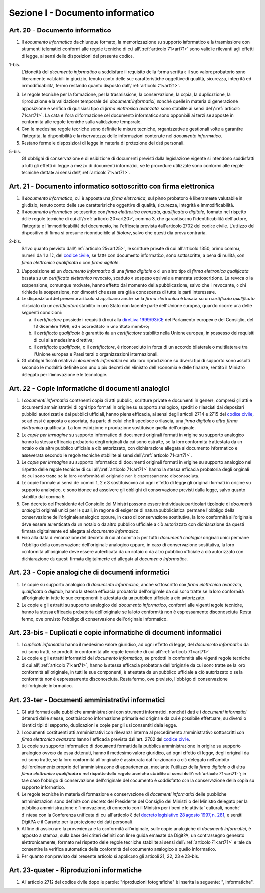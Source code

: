 Sezione I - Documento informatico
*********************************

.. _art20:

Art. 20 - Documento informatico
...............................

1. Il *documento informatico* da chiunque formato, la memorizzazione su supporto
   informatico e la trasmissione con strumenti telematici conformi alle regole 
   tecniche di cui all\\':ref:`articolo 71<art71>` sono validi e
   rilevanti agli effetti di legge, ai sensi delle disposizioni del presente 
   codice.

1-bis.
   L'idoneità del *documento informatico* a soddisfare il requisito della forma
   scritta e il suo valore probatorio sono liberamente valutabili in giudizio,
   tenuto conto delle sue caratteristiche oggettive di qualità, sicurezza,
   integrità ed immodificabilità, fermo restando quanto disposto
   dall\\':ref:`articolo 21<art21>`.

3. Le regole tecniche per la formazione, per la trasmissione, la conservazione,
   la copia, la duplicazione, la riproduzione e la validazione temporale dei
   *documenti informatici*, nonchè quelle in materia di generazione,
   apposizione e verifica di qualsiasi tipo di *firma elettronica avanzata*,
   sono stabilite ai sensi dell\\':ref:`articolo 71<art71>`. La data e l'ora di
   formazione del documento informatico sono opponibili ai terzi se apposte in
   conformità alle regole tecniche sulla validazione temporale.
4. Con le medesime regole tecniche sono definite le misure tecniche,
   organizzative e gestionali volte a garantire l'integrità, la disponibilità e
   la riservatezza delle informazioni contenute nel *documento informatico*.
5. Restano ferme le disposizioni di legge in materia di protezione dei dati
   personali.

5-bis.
   Gli obblighi di conservazione e di esibizione di documenti previsti dalla
   legislazione vigente si intendono soddisfatti a tutti gli effetti di legge a
   mezzo di documenti informatici, se le procedure utilizzate sono conformi
   alle regole tecniche dettate ai sensi dell\\':ref:`articolo 71<art71>`.

.. _art21:

Art. 21 - Documento informatico sottoscritto con firma elettronica
.................................................................. 

1. Il *documento informatico*, cui è apposta una *firma elettronica*, sul piano
   probatorio è liberamente valutabile in giudizio, tenuto conto delle sue
   caratteristiche oggettive di qualità, sicurezza, integrità e
   immodificabilità. 

2. Il *documento informatico* sottoscritto con *firma elettronica avanzata*,
   *qualificata* o *digitale*, formato nel rispetto delle regole tecniche di
   cui all\\':ref:`articolo 20<art20>`, comma 3, che garantiscano
   l'identificabilità dell'autore, l'integrità e l'immodificabilità del
   documento, ha l'efficacia prevista dall'articolo 2702 del codice civile.
   L'utilizzo del dispositivo di firma si presume riconducibile al *titolare*,
   salvo che questi dia prova contraria. 

2-bis. 
   Salvo quanto previsto dall\\':ref:`articolo 25<art25>`, le scritture private
   di cui all'articolo 1350, primo comma, numeri da 1 a 12, del `codice
   civile`_, se fatte con documento informatico, sono sottoscritte, a pena di
   nullità, con *firma elettronica qualificata* o con *firma digitale*.

3. L'apposizione ad un *documento informatico* di una *firma digitale* o di un
   altro tipo di *firma elettronica qualificata* basata su un *certificato
   elettronico* revocato, scaduto o sospeso equivale a mancata sottoscrizione.
   La revoca o la sospensione, comunque motivate, hanno effetto dal momento
   della pubblicazione, salvo che il revocante, o chi richiede la sospensione,
   non dimostri che essa era già a conoscenza di tutte le parti interessate. 

4. Le disposizioni del presente articolo si applicano anche se la *firma
   elettronica* è basata su un *certificato qualificato* rilasciato da un
   *certificatore* stabilito in uno Stato non facente parte dell'Unione
   europea, quando ricorre una delle seguenti condizioni: 

   a) il *certificatore* possiede i requisiti di cui alla `direttiva
      1999/93/CE`_ del Parlamento europeo e del Consiglio, del 13 dicembre
      1999, ed è accreditato in uno Stato membro; 
   b) il *certificato qualificato* è garantito da un *certificatore* stabilito
      nella Unione europea, in possesso dei requisiti di cui alla medesima
      direttiva; 
   c) il *certificato qualificato*, o il *certificatore*, è riconosciuto in
      forza di un accordo bilaterale o multilaterale tra l'Unione europea e
      Paesi terzi o organizzazioni internazionali. 

5. Gli obblighi fiscali relativi ai *documenti informatici* ed alla loro
   riproduzione su diversi tipi di supporto sono assolti secondo le modalità
   definite con uno o più decreti del Ministro dell'economia e delle finanze,
   sentito il Ministro delegato per l'innovazione e le tecnologie. 

Art. 22 - Copie informatiche di documenti analogici
...................................................

1. I *documenti informatici* contenenti copia di atti pubblici, scritture
   private e documenti in genere, compresi gli atti e documenti amministrativi
   di ogni tipo formati in origine su supporto analogico, spediti o rilasciati
   dai depositari pubblici autorizzati e dai pubblici ufficiali, hanno piena
   efficacia, ai sensi degli articoli 2714 e 2715 del `codice civile`_, se ad
   essi è apposta o associata, da parte di colui che li spedisce o rilascia,
   una *firma digitale* o *altra firma elettronica* qualificata. La loro
   esibizione e produzione sostituisce quella dell'originale. 
   
2. Le *copie per immagine* su supporto informatico di documenti originali
   formati in origine su supporto analogico hanno la stessa efficacia
   probatoria degli originali da cui sono estratte, se la loro conformità è
   attestata da un notaio o da altro pubblico ufficiale a ciò autorizzato, con
   dichiarazione allegata al documento informatico e asseverata secondo le
   regole tecniche stabilite ai sensi dell\\':ref:`articolo 71<art71>`. 
   
3. Le *copie per immagine* su supporto informatico di documenti originali
   formati in origine su supporto analogico nel rispetto delle regole tecniche
   di cui all\\':ref:`articolo 71<art71>` hanno la stessa efficacia probatoria
   degli originali da cui sono tratte se la loro conformità all'originale non
   è espressamente disconosciuta. 
   
4. Le copie formate ai sensi dei commi 1, 2 e 3 sostituiscono ad ogni effetto
   di legge gli originali formati in origine su supporto analogico, e sono
   idonee ad assolvere gli obblighi di conservazione previsti dalla legge,
   salvo quanto stabilito dal comma 5. 
   
5. Con decreto del Presidente del Consiglio dei Ministri possono essere
   individuate particolari tipologie di *documenti analogici* originali unici
   per le quali, in ragione di esigenze di natura pubblicistica, permane
   l'obbligo della conservazione dell'originale analogico oppure, in caso di
   conservazione sostitutiva, la loro conformità all'originale deve essere
   autenticata da un notaio o da altro pubblico ufficiale a ciò autorizzato
   con dichiarazione da questi firmata digitalmente ed allegata al *documento
   informatico*. 
   
6. Fino alla data di emanazione del decreto di cui al comma 5 per tutti i
   *documenti analogici* originali unici permane l'obbligo della conservazione
   dell'originale analogico oppure, in caso di conservazione sostitutiva, la
   loro conformità all'originale deve essere autenticata da un notaio o da
   altro pubblico ufficiale a ciò autorizzato con dichiarazione da questi
   firmata digitalmente ed allegata al *documento informatico*.

.. _art23:

Art. 23 - Copie analogiche di documenti informatici
...................................................

1. Le copie su supporto analogico di *documento informatico*, anche
   sottoscritto con *firma elettronica avanzata*, *qualificata* o *digitale*,
   hanno la stessa efficacia probatoria dell'originale da cui sono tratte se la
   loro conformità all'originale in tutte le sue componenti è attestata da un
   pubblico ufficiale a ciò autorizzato. 
   
2.  Le copie e gli estratti su supporto analogico del *documento informatico*,
    conformi alle vigenti regole tecniche, hanno la stessa efficacia probatoria
    dell'originale se la loto conformità non è espressamente disconosciuta.
    Resta fermo, ove previsto l'obbligo di conservazione dell'originale
    informatico.
    
Art. 23-bis - Duplicati e copie informatiche di documenti informatici
.....................................................................

1. I *duplicati informatici* hanno il medesimo valore giuridico, ad ogni
   effetto di legge, del *documento informatico* da cui sono tratti, se
   prodotti in conformità alle regole tecniche di cui all\\':ref:`articolo
   71<art71>`. 
   
2. Le copie e gli estratti informatici del *documento informatico*, se prodotti
   in conformità alle vigenti regole tecniche di cui all\\':ref:`articolo
   71<art71>`, hanno la stessa efficacia probatoria dell'originale da cui sono
   tratte se la loro conformità all'originale, in tutti le sue componenti, è
   attestata da un pubblico ufficiale a ciò autorizzato o se la conformità
   non è espressamente disconosciuta. Resta fermo, ove previsto, l'obbligo di
   conservazione dell'originale informatico. 
   
Art. 23-ter - Documenti amministrativi informatici
..................................................

1. Gli atti formati dalle pubbliche amministrazioni con strumenti informatici,
   nonché i dati e i *documenti informatici* detenuti dalle stesse,
   costituiscono informazione primaria ed originale da cui è possibile
   effettuare, su diversi o identici tipi di supporto, duplicazioni e copie per
   gli usi consentiti dalla legge. 
   
2. I documenti costituenti atti amministrativi con rilevanza interna al
   procedimento amministrativo sottoscritti con *firma elettronica avanzata*
   hanno l'efficacia prevista dall'art. 2702 del `codice civile`_. 
   
3. Le copie su supporto informatico di documenti formati dalla pubblica
   amministrazione in origine su supporto analogico ovvero da essa detenuti,
   hanno il medesimo valore giuridico, ad ogni effetto di legge, degli
   originali da cui sono tratte, se la loro conformità all'originale è
   assicurata dal funzionario a ciò delegato nell'ambito dell'ordinamento
   proprio dell'amministrazione di appartenenza, mediante l'utilizzo della
   *firma digitale* o di altra *firma elettronica qualificata* e nel rispetto
   delle regole tecniche stabilite ai sensi dell\\':ref:`articolo 71<art71>`;
   in tale caso l'obbligo di conservazione dell'originale del documento è
   soddisfatto con la conservazione della copia su supporto informatico. 
   
4. Le regole tecniche in materia di formazione e conservazione di *documenti
   informatici* delle pubbliche amministrazioni sono definite con decreto del
   Presidente del Consiglio dei Ministri o del Ministro delegato per la
   pubblica amministrazione e l'innovazione, di concerto con il Ministro per i
   beni e le attivita' culturali, nonche' d'intesa con la Conferenza unificata
   di cui all'articolo 8 del `decreto legislativo 28 agosto 1997, n. 281`_, e
   sentiti DigitPA e il Garante per la protezione dei dati personali. 
   
5. Al fine di assicurare la provenienza e la conformità all'originale, sulle
   copie analogiche di *documenti informatici*, è apposto a stampa, sulla base
   dei criteri definiti con linee guida emanate da DigitPA, un contrassegno
   generato elettronicamente, formato nel rispetto delle regole tecniche
   stabilite ai sensi dell\\':ref:`articolo 71<art71>` e tale da consentire la
   verifica automatica della conformità del documento analogico a quello
   informatico.  
   
6. Per quanto non previsto dal presente articolo si applicano gli articoli 21,
   22, 23 e 23-bis. 
   
Art. 23-quater - Riproduzioni informatiche
..........................................

1. All'articolo 2712 del codice civile dopo le parole: "riproduzioni
   fotografiche" è inserita la seguente: ", informatiche".

.. _`codice civile`: http://www.normattiva.it/uri-res/N2Ls?urn:nir:stato:regio.decreto:1942-03-16;262
.. _`direttiva 1999/93/CE`: http://eur-lex.europa.eu/LexUriServ/LexUriServ.do?uri=CELEX:31999L0093:it:HTML
.. _`decreto legislativo 28 agosto 1997, n. 281`: http://www.normattiva.it/uri-res/N2Ls?urn:nir:stato:decreto.legislativo:1997-08-28;281!vig=
